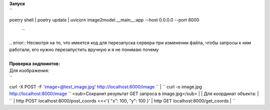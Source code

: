 | **Запуск**
| `` 
poetry shell
| poetry update
| uvicorn image2model.__main__:app --host 0.0.0.0 --port 8000
 ``
| .. error:: Несмотря на то, что имеется код для перезапуска сервера при изменении файла, чтобы запросы к ним работали, его нужно перезапустить вручную и я не понимаю почему
| 
| **Проверка эндпоинтов:**
| Для изображения:
| `` 
curl -X POST -F 'image=@test_image.jpg' http://localhost:8000/image 
``
| `` 
curl -o image.jpg http://localhost:8000/image 
`` <sub>Сохранит результат GET запроса в image.jpg</sub>
| 
| Для координат объекта:
| ``
| http POST localhost:8000/post_coords <<<'{ "x": 100, "y": 100 }'
| http GET localhost:8000/get_coords
| ``
